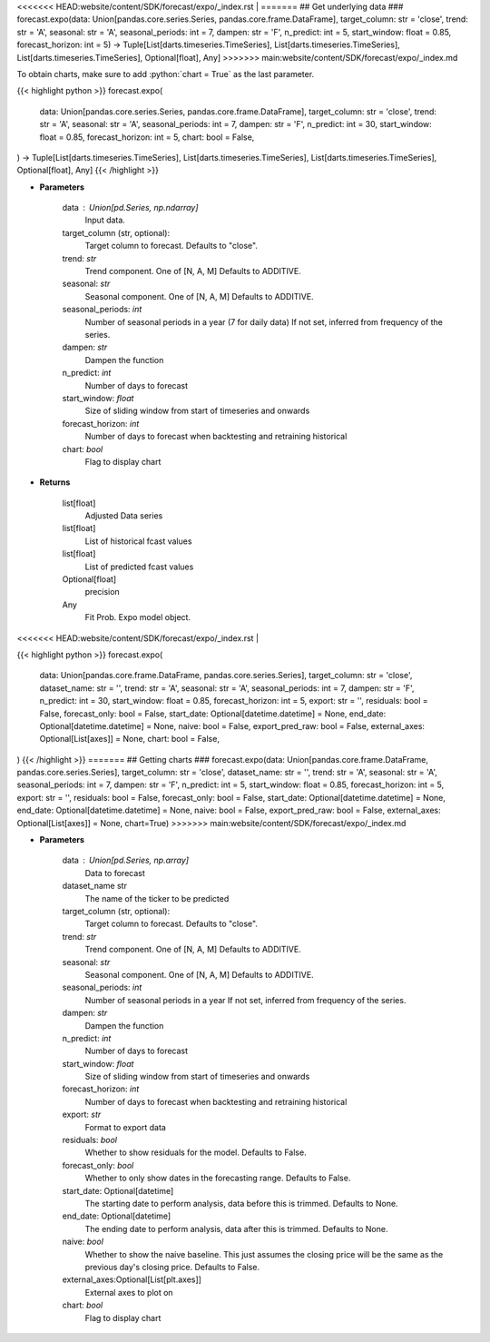 .. role:: python(code)
    :language: python
    :class: highlight

<<<<<<< HEAD:website/content/SDK/forecast/expo/_index.rst
|
=======
## Get underlying data 
### forecast.expo(data: Union[pandas.core.series.Series, pandas.core.frame.DataFrame], target_column: str = 'close', trend: str = 'A', seasonal: str = 'A', seasonal_periods: int = 7, dampen: str = 'F', n_predict: int = 5, start_window: float = 0.85, forecast_horizon: int = 5) -> Tuple[List[darts.timeseries.TimeSeries], List[darts.timeseries.TimeSeries], List[darts.timeseries.TimeSeries], Optional[float], Any]
>>>>>>> main:website/content/SDK/forecast/expo/_index.md

To obtain charts, make sure to add :python:`chart = True` as the last parameter.

.. raw:: html

    <h3>
    > Getting data
    </h3>

{{< highlight python >}}
forecast.expo(
    data: Union[pandas.core.series.Series, pandas.core.frame.DataFrame],
    target_column: str = 'close',
    trend: str = 'A',
    seasonal: str = 'A',
    seasonal_periods: int = 7,
    dampen: str = 'F',
    n_predict: int = 30,
    start_window: float = 0.85,
    forecast_horizon: int = 5,
    chart: bool = False,
) -> Tuple[List[darts.timeseries.TimeSeries], List[darts.timeseries.TimeSeries], List[darts.timeseries.TimeSeries], Optional[float], Any]
{{< /highlight >}}

.. raw:: html

    <p>
    Performs Probabilistic Exponential Smoothing forecasting
    This is a wrapper around statsmodels Holt-Winters' Exponential Smoothing;
    we refer to this link for the original and more complete documentation of the parameters.

    https://unit8co.github.io/darts/generated_api/darts.models.forecasting.exponential_smoothing.html?highlight=exponential
    </p>

* **Parameters**

    data : Union[pd.Series, np.ndarray]
        Input data.
    target_column (str, optional):
        Target column to forecast. Defaults to "close".
    trend: *str*
        Trend component.  One of [N, A, M]
        Defaults to ADDITIVE.
    seasonal: *str*
        Seasonal component.  One of [N, A, M]
        Defaults to ADDITIVE.
    seasonal_periods: *int*
        Number of seasonal periods in a year (7 for daily data)
        If not set, inferred from frequency of the series.
    dampen: *str*
        Dampen the function
    n_predict: *int*
        Number of days to forecast
    start_window: *float*
        Size of sliding window from start of timeseries and onwards
    forecast_horizon: *int*
        Number of days to forecast when backtesting and retraining historical
    chart: *bool*
       Flag to display chart


* **Returns**

    list[float]
        Adjusted Data series
    list[float]
        List of historical fcast values
    list[float]
        List of predicted fcast values
    Optional[float]
        precision
    Any
        Fit Prob. Expo model object.

<<<<<<< HEAD:website/content/SDK/forecast/expo/_index.rst
|

.. raw:: html

    <h3>
    > Getting charts
    </h3>

{{< highlight python >}}
forecast.expo(
    data: Union[pandas.core.frame.DataFrame, pandas.core.series.Series],
    target_column: str = 'close',
    dataset_name: str = '',
    trend: str = 'A',
    seasonal: str = 'A',
    seasonal_periods: int = 7,
    dampen: str = 'F',
    n_predict: int = 30,
    start_window: float = 0.85,
    forecast_horizon: int = 5,
    export: str = '',
    residuals: bool = False,
    forecast_only: bool = False,
    start_date: Optional[datetime.datetime] = None,
    end_date: Optional[datetime.datetime] = None,
    naive: bool = False,
    export_pred_raw: bool = False,
    external_axes: Optional[List[axes]] = None,
    chart: bool = False,
)
{{< /highlight >}}
=======
## Getting charts 
### forecast.expo(data: Union[pandas.core.frame.DataFrame, pandas.core.series.Series], target_column: str = 'close', dataset_name: str = '', trend: str = 'A', seasonal: str = 'A', seasonal_periods: int = 7, dampen: str = 'F', n_predict: int = 5, start_window: float = 0.85, forecast_horizon: int = 5, export: str = '', residuals: bool = False, forecast_only: bool = False, start_date: Optional[datetime.datetime] = None, end_date: Optional[datetime.datetime] = None, naive: bool = False, export_pred_raw: bool = False, external_axes: Optional[List[axes]] = None, chart=True)
>>>>>>> main:website/content/SDK/forecast/expo/_index.md

.. raw:: html

    <p>
    Display Probabilistic Exponential Smoothing forecast
    </p>

* **Parameters**

    data : Union[pd.Series, np.array]
        Data to forecast
    dataset_name str
        The name of the ticker to be predicted
    target_column (str, optional):
        Target column to forecast. Defaults to "close".
    trend: *str*
        Trend component.  One of [N, A, M]
        Defaults to ADDITIVE.
    seasonal: *str*
        Seasonal component.  One of [N, A, M]
        Defaults to ADDITIVE.
    seasonal_periods: *int*
        Number of seasonal periods in a year
        If not set, inferred from frequency of the series.
    dampen: *str*
        Dampen the function
    n_predict: *int*
        Number of days to forecast
    start_window: *float*
        Size of sliding window from start of timeseries and onwards
    forecast_horizon: *int*
        Number of days to forecast when backtesting and retraining historical
    export: *str*
        Format to export data
    residuals: *bool*
        Whether to show residuals for the model. Defaults to False.
    forecast_only: *bool*
        Whether to only show dates in the forecasting range. Defaults to False.
    start_date: Optional[datetime]
        The starting date to perform analysis, data before this is trimmed. Defaults to None.
    end_date: Optional[datetime]
        The ending date to perform analysis, data after this is trimmed. Defaults to None.
    naive: *bool*
        Whether to show the naive baseline. This just assumes the closing price will be the same
        as the previous day's closing price. Defaults to False.
    external_axes:Optional[List[plt.axes]]
        External axes to plot on
    chart: *bool*
       Flag to display chart

